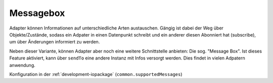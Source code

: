 .. _development-messagebox:

Messagebox
==========

Adapter können Informationen auf unterschiedliche Arten austauschen. Gängig ist dabei der Weg über Objekte/Zustände, sodass ein Adpater in einen Datenpunkt schreibt und ein anderer diesen Abonniert hat (subscribe), um über Änderungen informiert zu werden.

Neben dieser Variante, können Adapter aber noch eine weitere Schnittstelle anbieten: Die sog. "Message Box". Ist dieses Feature aktiviert, kann über ``sendTo`` eine andere Instanz mit Infos versorgt werden. Dies findet in vielen Adpatern anwendung.

Konfiguration in der :ref:`development-iopackage` (``common.supportedMessages``)



.. todo::
    Add Messagebox

    REST-API: http://ipaddress:8093/v1/sendto/javascript.0?message=toScript&data={"message":"MESSAGE","data":"FROM REST-API"}
    CLI
